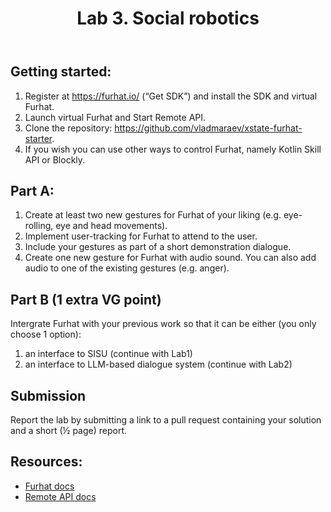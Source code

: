 #+OPTIONS: toc:t num:nil
#+TITLE: Lab 3. Social robotics
** Getting started: 

1. Register at https://furhat.io/ (“Get SDK”) and install the SDK and virtual Furhat.
2. Launch virtual Furhat and Start Remote API.
3. Clone the repository: https://github.com/vladmaraev/xstate-furhat-starter.
4. If you wish you can use other ways to control Furhat, namely Kotlin Skill API or Blockly.

   
** Part A:

1. Create at least two new gestures for Furhat of your liking
   (e.g. eye-rolling, eye and head movements).
2. Implement user-tracking for Furhat to attend to the user.
3. Include your gestures as part of a short demonstration dialogue.
4. Create one new gesture for Furhat with audio sound. You can also
   add audio to one of the existing gestures (e.g. anger).

** Part B (1 extra VG point)
Intergrate Furhat with your previous work so that it can be either
(you only choose 1 option):
1. an interface to SISU (continue with Lab1)
2. an interface to LLM-based dialogue system (continue with Lab2)


** Submission
Report the lab by submitting a link to a pull request containing your
solution and a short (½ page) report.

** Resources:
- [[https://docs.furhat.io/][Furhat docs]]
- [[https://docs.furhat.io/remote-api/][Remote API docs]]

